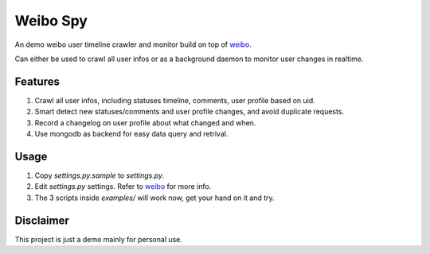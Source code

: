 Weibo Spy
=========

An demo weibo user timeline crawler and monitor build on top of `weibo <http://lxyu.github.com/weibo/>`_.

Can either be used to crawl all user infos or as a background daemon to monitor user changes in realtime.

Features
--------

1. Crawl all user infos, including statuses timeline, comments, user profile based on uid.
2. Smart detect new statuses/comments and user profile changes, and avoid duplicate requests.
3. Record a changelog on user profile about what changed and when.
4. Use mongodb as backend for easy data query and retrival.


Usage
-----

1. Copy `settings.py.sample` to `settings.py`.
2. Edit `settings.py` settings. Refer to `weibo <http://lxyu.github.com/weibo/>`_ for more info.
3. The 3 scripts inside `examples/` will work now, get your hand on it and try.


Disclaimer
----------

This project is just a demo mainly for personal use.
